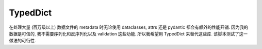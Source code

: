 TypedDict
==============================================================================
在处理大量 (百万级以上) 数据文件的 metadata 时无论使用 dataclasses, attrs 还是 pydantic 都会有额外的性能开销. 因为我的数据是可信的, 我不需要序列化和反序列化以及 validation 这些功能. 所以我希望用 TypedDict 来替代这些库. 该脚本测试了这一做法的可行性.

.. dropdown:: typeddict_poc.py

    .. literalinclude:: ./typeddict_poc.py
       :language: python
       :linenos:
